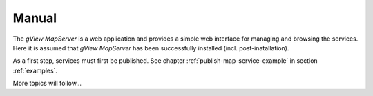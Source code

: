 Manual
======

The *gView MapServer* is a web application and provides a simple web interface for managing and browsing the services.
Here it is assumed that *gView MapServer* has been successfully installed (incl. post-inatallation).

As a first step, services must first be published. See chapter :ref:`publish-map-service-example` in section :ref:`examples`.


More topics will follow...